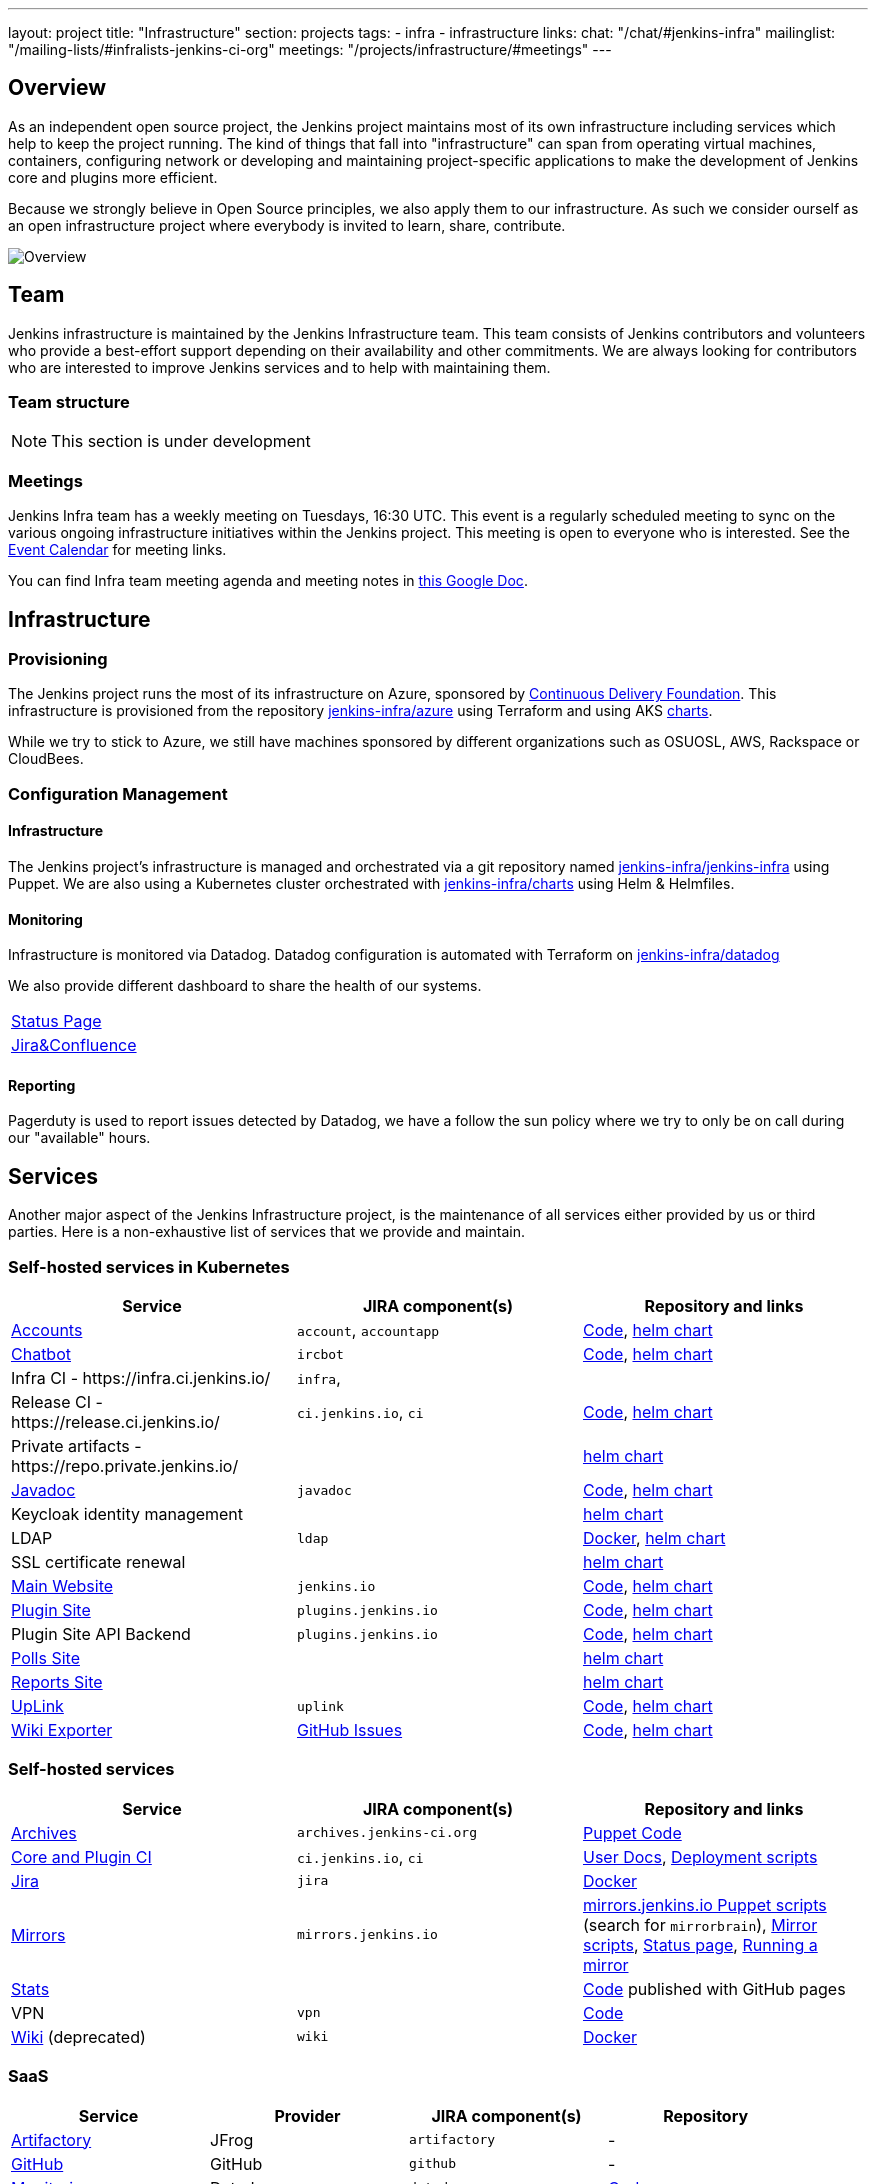 ---
layout: project
title: "Infrastructure"
section: projects
tags:
- infra
- infrastructure
links:
  chat: "/chat/#jenkins-infra"
  mailinglist: "/mailing-lists/#infralists-jenkins-ci-org"
  meetings: "/projects/infrastructure/#meetings"
---

== Overview

As an independent open source project, the Jenkins project maintains most of its own
infrastructure including services which help to keep the project running.
The kind of things that fall into "infrastructure" can span from operating
virtual machines, containers, configuring network or developing and maintaining project-specific applications to make the development of Jenkins core and plugins more efficient.

Because we strongly believe in Open Source principles, we also apply them to our infrastructure. As such we consider ourself as an open infrastructure project where everybody is invited to learn, share, contribute.

image:/images/projects/infrastructure/infra_overview.png[Overview, role=center, float=left]

== Team

Jenkins infrastructure is maintained by the Jenkins Infrastructure team.
This team consists of Jenkins contributors and volunteers who provide a best-effort support depending on their availability and other commitments.
We are always looking for contributors who are interested to improve Jenkins services and to help with maintaining them.

=== Team structure

NOTE: This section is under development

=== Meetings

Jenkins Infra team has a weekly meeting on Tuesdays, 16:30 UTC.
This event is a regularly scheduled meeting to sync on the various ongoing infrastructure initiatives within the Jenkins project.
This meeting is open to everyone who is interested.
See the link:/event-calendar/[Event Calendar] for meeting links.

You can find Infra team meeting agenda and meeting notes in
link:https://docs.google.com/document/d/1uNneXKcIYrpBtfkkfWvtSWYgZ-6rgf4YvCqxJqBU1yg/edit?usp=sharing[this Google Doc].

== Infrastructure
=== Provisioning
The Jenkins project runs the most of its infrastructure on Azure, sponsored by link:https://cd.foundation/[Continuous Delivery Foundation].
This infrastructure is provisioned from the repository https://github.com/jenkins-infra/azure[jenkins-infra/azure] using Terraform and using AKS link:https://github.com/jenkins-infra/charts/[charts].

While we try to stick to Azure, we still have machines sponsored by different organizations such as OSUOSL, AWS, Rackspace or CloudBees. 

=== Configuration Management

==== Infrastructure
The Jenkins project's infrastructure is managed and orchestrated via a git repository named
link:https://github.com/jenkins-infra/jenkins-infra[jenkins-infra/jenkins-infra] using Puppet.
We are also using a Kubernetes cluster orchestrated with link:https://github.com/jenkins-infra/charts[jenkins-infra/charts] using Helm & Helmfiles.

==== Monitoring
Infrastructure is monitored via Datadog.
Datadog configuration is automated with Terraform on link:https://github.com/jenkins-infra/datadog[jenkins-infra/datadog]

We also provide different dashboard to share the health of our systems.

|===
| https://p.datadoghq.com/sb/0Igb9a-dca9738dbb5048025c005182a8f240c0[Status Page]
| https://p.datadoghq.com/sb/0Igb9a-e3831323722f931efe38cb02026d1974[Jira&Confluence]
|===

==== Reporting
Pagerduty is used to report issues detected by Datadog,
we have a follow the sun policy where we try to only be on call during our "available" hours.

== Services
Another major aspect of the Jenkins Infrastructure project, is the maintenance of all services either provided by us or third parties.
Here is a non-exhaustive list of services that we provide and maintain.

=== Self-hosted services in Kubernetes

[%header]
|===
| Service                                                  | JIRA component(s)       | Repository and links
| https://accounts.jenkins.io[Accounts]                    | `account`, `accountapp` | https://github.com/jenkins-infra/account-app[Code],     https://github.com/jenkins-infra/charts/tree/master/charts/accountapp[helm chart]
| link:/ircbot[Chatbot]                                    | `ircbot`                | https://github.com/jenkins-infra/ircbot[Code],          https://github.com/jenkins-infra/charts/tree/master/charts/chatbot[helm chart]
| Infra CI - \https://infra.ci.jenkins.io/                 | `infra`,                |
| Release CI - \https://release.ci.jenkins.io/             | `ci.jenkins.io`, `ci`   | https://github.com/jenkins-infra/release[Code],         https://github.com/jenkins-infra/charts/tree/master/charts/jenkins[helm chart]
| Private artifacts - \https://repo.private.jenkins.io/    |                         |                                                         https://github.com/jenkins-infra/charts/tree/master/charts/nexus[helm chart]
| https://javadoc.jenkins.io[Javadoc]                      | `javadoc`               | https://github.com/jenkins-infra/javadoc[Code],         https://github.com/jenkins-infra/charts/tree/master/charts/javadoc[helm chart]
| Keycloak identity management                             |                         |                                                         https://github.com/jenkins-infra/charts/tree/master/charts/keycloak[helm chart]
| LDAP                                                     | `ldap`                  | https://github.com/jenkins-infra/ldap[Docker],          https://github.com/jenkins-infra/charts/tree/master/charts/ldap[helm chart]
| SSL certificate renewal                                  |                         |                                                         https://github.com/jenkins-infra/charts/tree/master/charts/acme[helm chart]
| link:/[Main Website]                                     | `jenkins.io`            | https://github.com/jenkins-infra/jenkins.io[Code],      https://github.com/jenkins-infra/charts/tree/master/charts/jenkinsio[helm chart]
| https://plugins.jenkins.io[Plugin Site]                  | `plugins.jenkins.io`    | https://github.com/jenkins-infra/plugin-site[Code],     https://github.com/jenkins-infra/charts/tree/master/charts/plugin-site[helm chart]
| Plugin Site API Backend                                  | `plugins.jenkins.io`    | https://github.com/jenkins-infra/plugin-site-api[Code], https://github.com/jenkins-infra/charts/tree/master/charts/plugin-site[helm chart]
| https://polls.jenkins.io[Polls Site]                     |                         |                                                         https://github.com/jenkins-infra/charts/tree/master/charts/polls[helm chart]
| https://reports.jenkins.io[Reports Site]                 |                         |                                                         https://github.com/jenkins-infra/charts/tree/master/charts/reports[helm chart]
| https://uplink.jenkins.io[UpLink]                        | `uplink`                | https://github.com/jenkins-infra/uplink[Code],          https://github.com/jenkins-infra/charts/tree/master/charts/uplink[helm chart]
| https://jenkins-wiki-exporter.jenkins.io/[Wiki Exporter] | link:https://github.com/jenkins-infra/jenkins-wiki-exporter/issues[GitHub Issues] | https://github.com/jenkins-infra/jenkins-wiki-exporter/[Code], https://github.com/jenkins-infra/charts/tree/master/charts/jenkins-wiki-exporter[helm chart]
|===

=== Self-hosted services

[%header]
|===
| Service                                    | JIRA component(s)         | Repository and links
| http://archives.jenkins-ci.org[Archives]   | `archives.jenkins-ci.org` | https://github.com/jenkins-infra/jenkins-infra/blob/production/dist/profile/manifests/archives.pp[Puppet Code]
| https://ci.jenkins.io[Core and Plugin CI]  | `ci.jenkins.io`, `ci`     | https://github.com/jenkins-infra/documentation/blob/master/ci.adoc[User Docs], https://github.com/jenkins-infra/jenkins-infra[Deployment scripts]
| https://issues.jenkins-ci.org[Jira]        | `jira`                    | https://github.com/jenkins-infra/jira[Docker]
| http://mirrors.jenkins-ci.org/[Mirrors]    | `mirrors.jenkins.io`      | link:https://github.com/jenkins-infra/jenkins-infra[mirrors.jenkins.io Puppet scripts] (search for `mirrorbrain`), link:https://github.com/jenkins-infra/infra-mirror[Mirror scripts], link:http://mirrors.jenkins-ci.org/status.html[Status page], link:/download/mirrors/[Running a mirror]
| https://stats.jenkins.io/[Stats]           |                           | https://github.com/jenkins-infra/infra-statistics[Code] published with GitHub pages
| VPN                                        | `vpn`                     | https://github.com/jenkins-infra/openvpn[Code]
| https://wiki.jenkins.io[Wiki] (deprecated) | `wiki`                    | https://github.com/jenkins-infra/confluence[Docker]
|===

=== SaaS

[%header]
|===
| Service                                                | Provider  | JIRA component(s) | Repository
| https://repo.jenkins-ci.org/webapp/#/home[Artifactory] | JFrog     | `artifactory`     | -
| https://github.com/jenkins-infra[GitHub]               | GitHub    | `github`          | -
| https://jenkins.datadoghq.com[Monitoring]              | Datadog   | `datadog`         | https://github.com/jenkins-infra/jenkins-infra-monitoring[Code]
| https://www.pagerduty.com[Pagerduty]                   | Pagerduty |                   | -
| https://gitter.im/jenkinsci/[Gitter chat system]       | GitLab    |                   | -
| https://manage.fastly.com/[Content Delivery Network]   | Fastly    |                   | -
| https://www.namecheap.com/[DNS Registrar]              | Namecheap |                   | -
|===

=== Sub-project/SIG services

Jenkins infrastructure also hosts some services for sub-projects and special interest groups:

[%header]
|===
| Service | Owner Sub-project/SIG | JIRA component(s) | Repository
| link:/zh/[Website in Chinese] | link:/sigs/chinese-localization/[Chinese Localization] | link:https://issues.jenkins-ci.org/issues/?jql=component%20%3D%20cn.jenkins.io%20[cn.jenkins.io] | https://github.com/jenkins-infra/cn.jenkins.io[Code]
| link:/download/verify/[Code and Repository Signing] | link:/project/team-leads/#release[Release Team] | link:https://issues.jenkins-ci.org/issues/?jql=component%20%3D%20release%20[release] | link:https://www.digicert.com/[DigiCert]
|===

== Contributing
Our infrastructure is an open infrastructure project made by and for the Jenkins community. 
In other words, it's a contributors driven project.
While we can't share publicly everything like secrets, certificates,... we still try to be as transparent as possible so that everybody can understand and improve our infrastructure without having privileged accesses.
If you have any idea that could help the infra or interest the community, feel free to make suggestions.

****
Before going further, we assume that:

* You already created a Jenkins account on https://accounts.jenkins.io[accounts.jenkins.io]
* You registered to the Jenkins Infra mailing list link:/mailing-lists/#jenkins-infra-googlegroups-com[jenkins-infra@googlegroups.com]
* You have access to our ticket system [https://issues.jenkins-ci.org]
* You already said "Hi" on IRC channel: link:/chat/#jenkins-infra[#jenkins-infra] 
****


image:/images/projects/infrastructure/contribution_workflow.png[Contribution Workflow,  role=center, float=left]

In order to contribute to infrastructure project, we ask people to follow the next steps

----
Pick up a task => Communicate => Implement => Deploy => Review
----

=== Pick Up A Task
In order to keep track of the work that needs to be done on the Jenkins infrastructure project, we use the project "INFRA" on https://issues.jenkins-ci.org/issues/?jql=project%20%3D%20INFRA[Jira].
Therefor the first thing to do before any contribution is to find the right ticket, assign it to you, then communicate about it. 

If you can't find an appropriate ticket, please create a new ticket with a clear description of what needs to be done and why.
Some jenkins-infra git repository references can help to understand the context.
You may also specify components and finally you can communicate about it, using the suggestions from the next section.


Remark:::

While a ticket can have different components assigned to it, we also use the label https://issues.jenkins-ci.org/issues/?jql=project%20%3D%20INFRA%20AND%20labels%20%3D%20[newbie-friendly] to identify task which can be done by a new contributor. 

=== Communicate 
Before any implementation, it's important to verify that first, there is (still) a need for some implementation and then that no work has been done in the past.
The best way for that is to either look after similar Jira tickets, ask on IRC or on the mailing list.
You can also join our weekly meetings to discuss and coordinate the changes.

When the subject is too broad or hard to explain in few lines, we write an https://github.com/jenkins-infra/iep/blob/master/README.adoc[IEP] document which stand for "Infrastructure Enhancement Proposal", the purpose of this document is to explain why we need something, how we want to solve it, and why we took a final decision.
Finally, once you have your ticket id, you can start looking for knowledgeable people.

Anyway keep in mind that it's always better to have too much information than too little and in the end you'll probably be the best person who can work on your case.

.In short
----
+----------------------------------+
|                                  |
|  Pick up or Create INFRA Ticket  |
|                                  |
+----+----+------------------------+
     |    |   If no responses after few days
     |    |   promote it on
     |    |                    +------------------------------------------+
     |    |                    |                                          |
     |    +--------------------> IRC: Freenode #jenkins-infra             <----+
     |    |                    |                                          |    |
     |    |                    +------------------------------------------+    |
     |    |                    +------------------------------------------+    |
     |    |                    |                                          |    |
     |    +--------------------> Mail: jenkins-infra@googlegroups.com     <----+
     |                         |                                          |    |
     |                         +------------------------------------------+    |
     | If the topic is too big                                                 |
     |                                                                         |
     |                    +-------------------------------------------+        | 
     |                    |                                           |        |
     +--------------------> IEP: https://github.com/jenkins-infra/iep |--------+
                          |                                           |
                          +-------------------------------------------+
----

http://lists.jenkins-ci.org/pipermail/jenkins-infra/[Mails Archive]
link:/chat/#jenkins-infra[IRC]


=== Implement
Once there is an agreement about the approach and before any changes, we ask contributors to respect the following rules.

Those rules are just what we consider "best practices" for a contributors driven project and can be adapted depending on specific git repositories.

Rule #1: Everything is in a git repository under the https://github.com/jenkins-infra[jenkins-infra] organization.::
So it's easier for everybody to find/review/audit changes and suggest improvements.

Rule #2: All changes are validated by at least one regular infra contributor via Pull Request.::
So we always have different people who understand infrastructure changes.

Rem: Non regular contributors are more than welcome to share their expertise or just ask question which also help to spot incoherences.

Code Reviews Purpose:

* Educate author and the team about the changes in code being made
* Discover logic or security issues not covered by tests
* Gather improvement suggestion for code readability or efficiency



Rule #3: All Changes are tested on https://ci.jenkins.io/job/Infra/[ci.jenkins.io]::
So we feel more comfortable when merging PRs and we avoid regression issues.

Rule #4: Everything is automated.::
So we only have one source of truth and we don't break others people works.
And if it's not possible, then it needs to be well communicated and documented cf. rule #1.

Rule #5: All changes follow the https://guides.github.com/introduction/flow/[Github] workflow.::

----
Fork project -> Create Feature Branch -> Open Pull Request -> Ask Review -> Merge
----

=== Deployment
The deployment step is the only moment where we need approval from someone with elevated permission. As already mentioned, even if we try to be as open as possible, we don't want to share privileged accesses with every contributors even if we trust them and that mainly for security reasons.


== Link 
Various link which can helpful when looking at the Jenkins infra project

* https://github.com/orgs/jenkins-infra[Github Organization]
* https://github.com/orgs/jenkins-infra/teams[Github Teams]
* https://issues.jenkins.io/projects/INFRA/issues/INFRA-2059?filter=allopenissues[Jira Project]
* https://issues.jenkins-ci.org/issues/?jql=project%20%3D%20INFRA%20AND%20labels%20%3D%20newbie-friendly[Newbie-Friendly Tasks]
* http://lists.jenkins-ci.org/pipermail/jenkins-infra/[Mails Archive]
link:/chat/#jenkins-infra[IRC]
